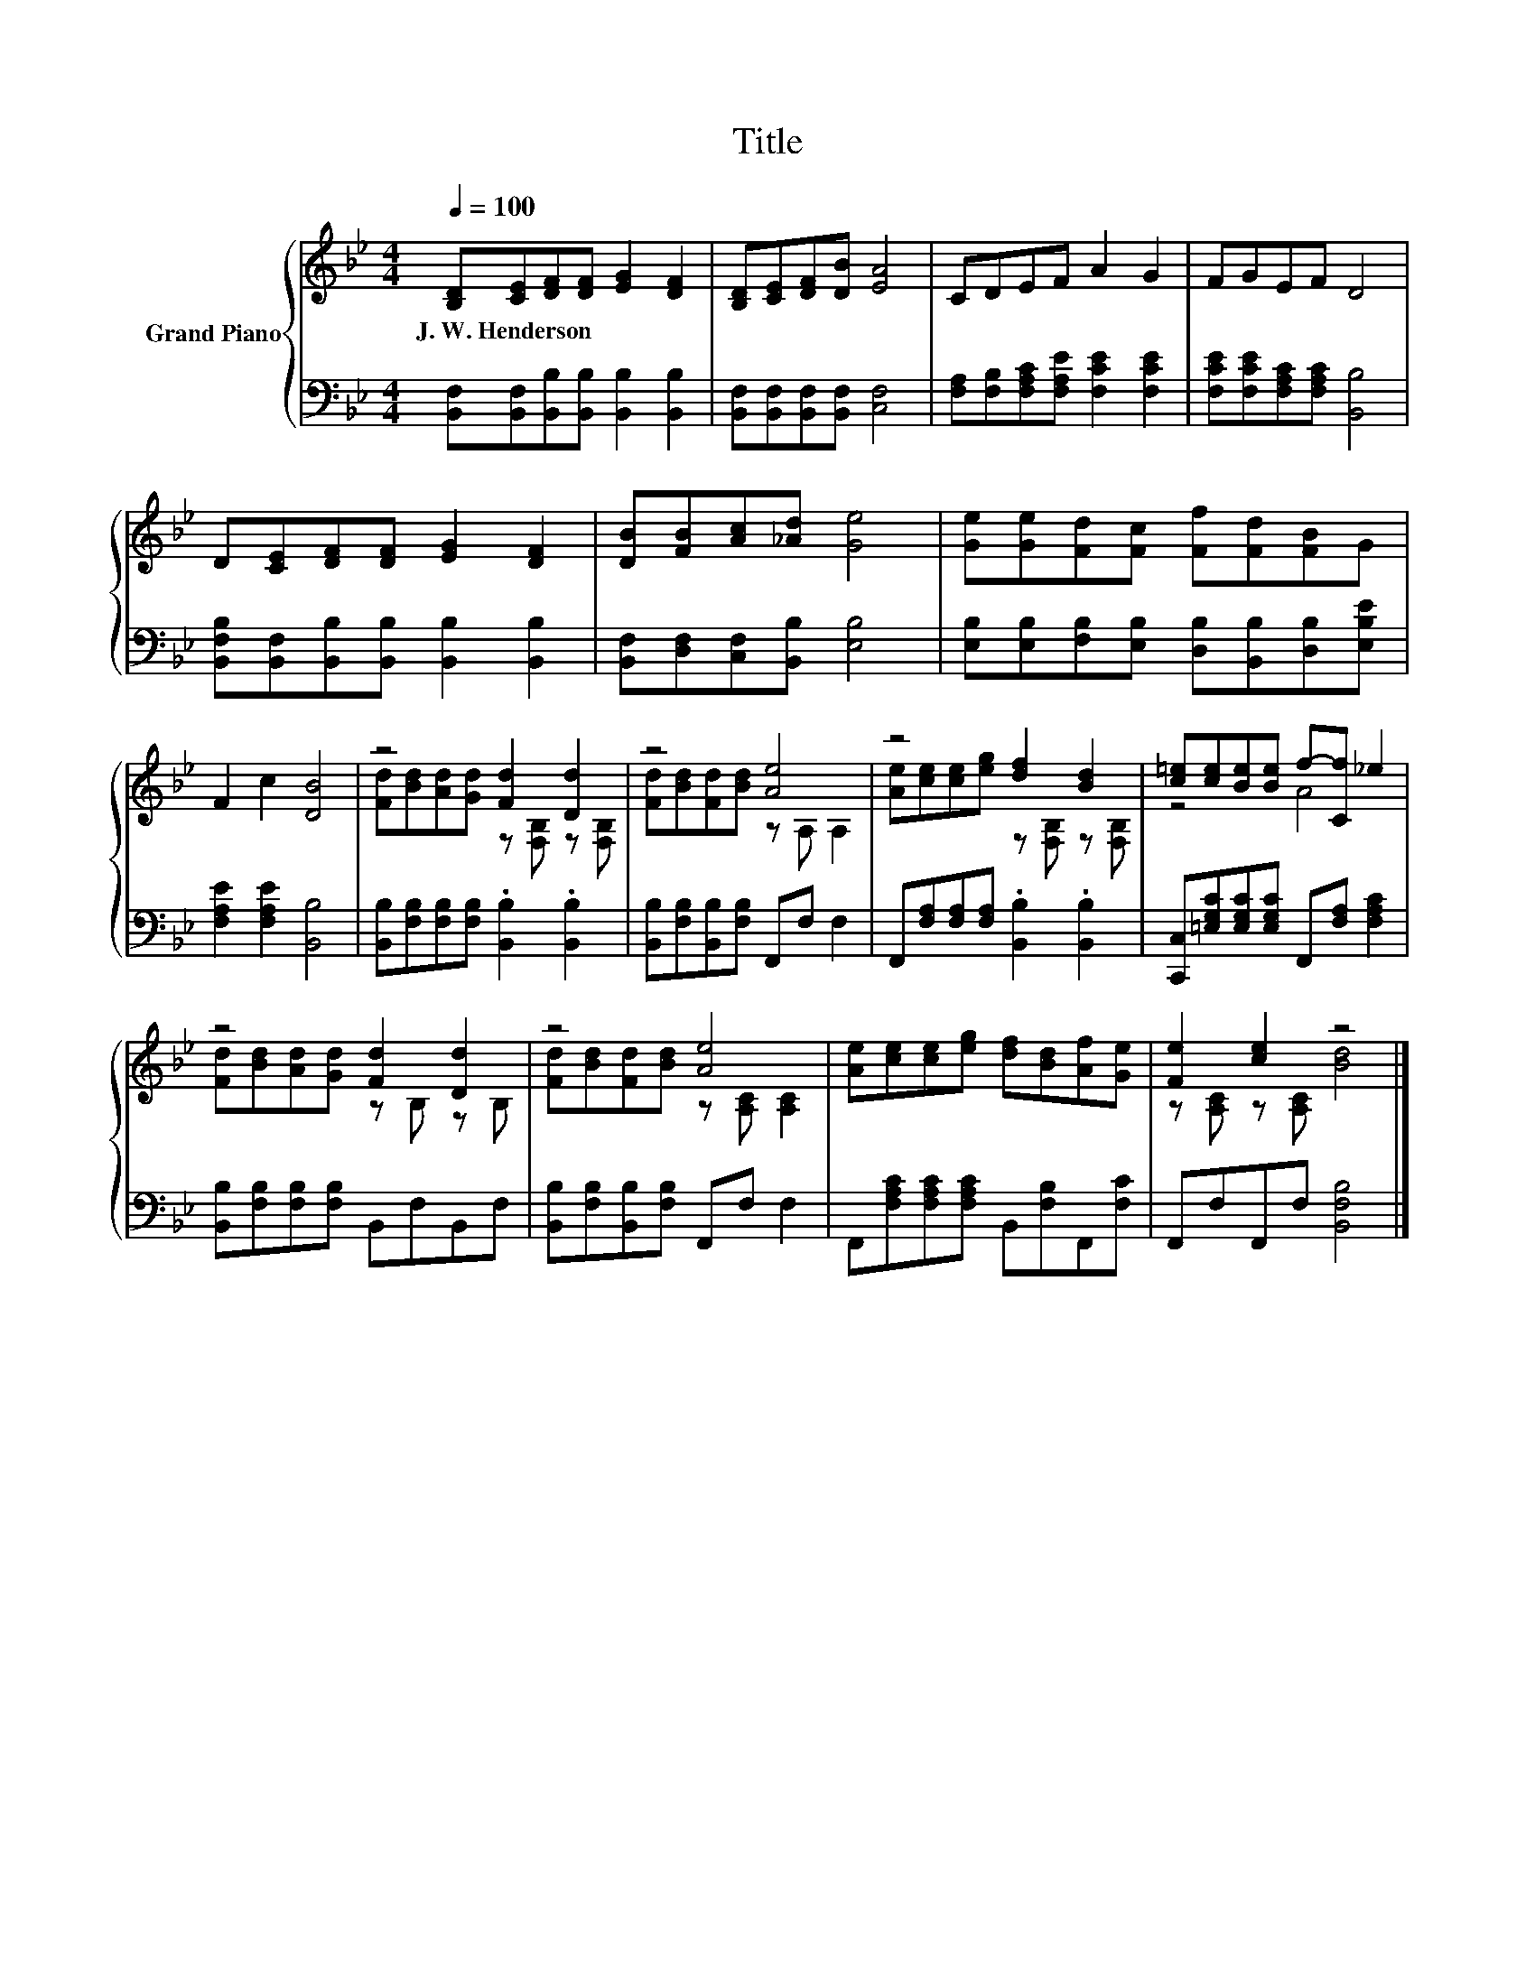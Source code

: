 X:1
T:Title
%%score { ( 1 3 ) | 2 }
L:1/8
Q:1/4=100
M:4/4
K:Bb
V:1 treble nm="Grand Piano"
V:3 treble 
V:2 bass 
V:1
 [B,D][CE][DF][DF] [EG]2 [DF]2 | [B,D][CE][DF][DB] [EA]4 | CDEF A2 G2 | FGEF D4 | %4
w: J.~W.~Henderson * * * * *||||
 D[CE][DF][DF] [EG]2 [DF]2 | [DB][FB][Ac][_Ad] [Ge]4 | [Ge][Ge][Fd][Fc] [Ff][Fd][FB]G | %7
w: |||
 F2 c2 [DB]4 | z4 [Fd]2 [Dd]2 | z4 [Ae]4 | z4 [df]2 [Bd]2 | [c=e][ce][Be][Be] f-[Cf] _e2 | %12
w: |||||
 z4 [Fd]2 [Dd]2 | z4 [Ae]4 | [Ae][ce][ce][eg] [df][Bd][Af][Ge] | [Fe]2 [ce]2 z4 |] %16
w: ||||
V:2
 [B,,F,][B,,F,][B,,B,][B,,B,] [B,,B,]2 [B,,B,]2 | [B,,F,][B,,F,][B,,F,][B,,F,] [C,F,]4 | %2
 [F,A,][F,B,][F,A,C][F,A,E] [F,CE]2 [F,CE]2 | [F,CE][F,CE][F,A,C][F,A,C] [B,,B,]4 | %4
 [B,,F,B,][B,,F,][B,,B,][B,,B,] [B,,B,]2 [B,,B,]2 | [B,,F,][D,F,][C,F,][B,,B,] [E,B,]4 | %6
 [E,B,][E,B,][F,B,][E,B,] [D,B,][B,,B,][D,B,][E,B,E] | [F,A,E]2 [F,A,E]2 [B,,B,]4 | %8
 [B,,B,][F,B,][F,B,][F,B,] .[B,,B,]2 .[B,,B,]2 | [B,,B,][F,B,][B,,B,][F,B,] F,,F, F,2 | %10
 F,,[F,A,][F,A,][F,A,] .[B,,B,]2 .[B,,B,]2 | [C,,C,][=E,G,C][E,G,C][E,G,C] F,,[F,A,] [F,A,C]2 | %12
 [B,,B,][F,B,][F,B,][F,B,] B,,F,B,,F, | [B,,B,][F,B,][B,,B,][F,B,] F,,F, F,2 | %14
 F,,[F,A,C][F,A,C][F,A,C] B,,[F,B,]F,,[F,C] | F,,F,F,,F, [B,,F,B,]4 |] %16
V:3
 x8 | x8 | x8 | x8 | x8 | x8 | x8 | x8 | [Fd][Bd][Ad][Gd] z [F,B,] z [F,B,] | %9
 [Fd][Bd][Fd][Bd] z A, A,2 | [Ae][ce][ce][eg] z [F,B,] z [F,B,] | z4 A4 | %12
 [Fd][Bd][Ad][Gd] z B, z B, | [Fd][Bd][Fd][Bd] z [A,C] [A,C]2 | x8 | z [A,C] z [A,C] [Bd]4 |] %16


